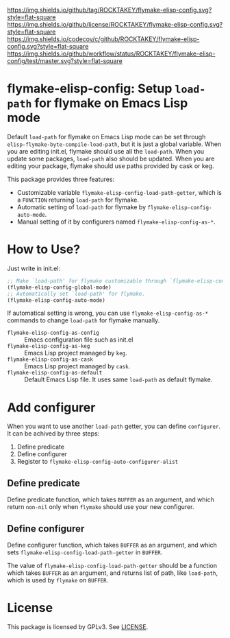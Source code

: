 [[https://github.com/ROCKTAKEY/flymake-elisp-config][https://img.shields.io/github/tag/ROCKTAKEY/flymake-elisp-config.svg?style=flat-square]]
[[file:LICENSE][https://img.shields.io/github/license/ROCKTAKEY/flymake-elisp-config.svg?style=flat-square]]
[[https://codecov.io/gh/ROCKTAKEY/flymake-elisp-config?branch=master][https://img.shields.io/codecov/c/github/ROCKTAKEY/flymake-elisp-config.svg?style=flat-square]]
[[https://github.com/ROCKTAKEY/flymake-elisp-config/actions][https://img.shields.io/github/workflow/status/ROCKTAKEY/flymake-elisp-config/test/master.svg?style=flat-square]]
* flymake-elisp-config: Setup =load-path= for flymake on Emacs Lisp mode
Default =load-path= for flymake on Emacs Lisp mode can be set through =elisp-flymake-byte-compile-load-path=,
but it is just a global variable. When you are editing init.el, flymake should use all the =load-path=.
When you update some packages, =load-path= also should be updated.
When you are editing your package, flymake should use paths provided by cask or keg.

This package provides three features:
- Customizable variable =flymake-elisp-config-load-path-getter=, which is a =FUNCTION= returning =load-path= for flymake.
- Automatic setting of =load-path= for flymake by =flymake-elisp-config-auto-mode=.
- Manual setting of it by configurers named =flymake-elisp-config-as-*=.

* How to Use?
Just write in init.el:
#+begin_src emacs-lisp :tangle yes
  ;; Make `load-path' for flymake customizable through `flymake-elisp-config-load-path-getter'.
  (flymake-elisp-config-global-mode)
  ;; Automatically set `load-path' for flymake.
  (flymake-elisp-config-auto-mode)
#+end_src

If automatical setting is wrong, you can use =flymake-elisp-config-as-*= commands to change =load-path= for flymake manually.
- =flymake-elisp-config-as-config= :: Emacs configuration file such as init.el
- =flymake-elisp-config-as-keg= :: Emacs Lisp project managed by =keg=.
- =flymake-elisp-config-as-cask= :: Emacs Lisp project managed by =cask=.
- =flymake-elisp-config-as-default= :: Default Emacs Lisp file. It uses same =load-path= as default flymake.

* Add configurer
When you want to use another =load-path= getter, you can define =configurer=.
It can be achived by three steps:
1. Define predicate
2. Define configurer
3. Register to =flymake-elisp-config-auto-configurer-alist=

**  Define predicate
Define predicate function, which takes =BUFFER= as an argument,
and which return =non-nil= only when =flymake= should use your new configurer.

** Define configurer
Define configurer function, which takes =BUFFER= as an argument,
and which sets =flymake-elisp-config-load-path-getter= in =BUFFER=.

The value of =flymake-elisp-config-load-path-getter= should be a function
which takes =BUFFER= as an argument, and returns list of path, like =load-path=,
which is used by =flymake= on =BUFFER=.

* License
  This package is licensed by GPLv3. See [[file:LICENSE][LICENSE]].
